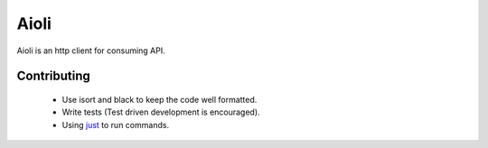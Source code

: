 Aioli
=====

Aioli is an http client for consuming API.


Contributing
------------

 * Use isort and black to keep the code well formatted.
 * Write tests (Test driven development is encouraged).
 * Using just_ to run commands.



.. _just: https://github.com/casey/just
